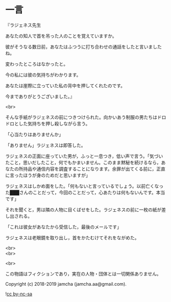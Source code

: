 #+OPTIONS: toc:nil
#+OPTIONS: \n:t

* 一言

  『ラジェネス先生

  あなたの知人で首を吊った人のことを覚えていますか。

  彼がそうなる数日前，あなたはふつうに打ち合わせの通話をしたと言いましたね。

  変わったところはなかったと。

  今の私には彼の気持ちがわかります。

  あなたは崖際に立っていた私の背中を押してくれたのです。

  今までありがとうございました。』

  <br>

  そんな手紙がラジェネスの前につきつけられた。向かいあう制服の男たちはドロドロとした気持ちを押し殺しながら言う。

  「心当たりはありませんか」

  「ありません」ラジェネスは即答した。

  ラジェネスの正面に座っていた男が，ふっと一息つき，低い声で言う。「気づいたこと，思いだしたこと，何でもかまいません。このまま黙秘を続けるなら，あなたの所持品や通信内容を調査することになります。余罪が出てくる前に，正直に言ったほうが身のためだと思いますが」

  ラジェネスはしかめ面をした。「何もないと言っているでしょう。以前亡くなった███さんのことだって，今回のことだって，心あたりは何もないんです。本当です」

  それを聞くと，男は隣の人物に目くばせをした。ラジェネスの前に一枚の紙が差し出される。

  「これは彼女があなたから受信した，最後のメールです」

  ラジェネスは老眼鏡を取り出し，首をかたむけてそれをながめた。

  <br>
  <br>

  <br>

  この物語はフィクションであり，実在の人物・団体とは一切関係ありません。

  Copyright (c) 2018-2019 jamcha (jamcha.aa@gmail.com).

  ![[https://i.creativecommons.org/l/by-nc-sa/4.0/88x31.png][cc by-nc-sa]]
